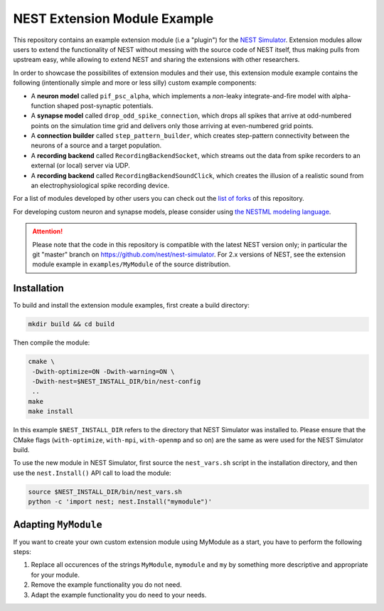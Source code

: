 NEST Extension Module Example
=============================

This repository contains an example extension module (i.e a "plugin") for
the `NEST Simulator <https://nest-simulator.org>`_. Extension modules allow
users to extend the functionality of NEST without messing with the source
code of NEST itself, thus making pulls from upstream easy, while allowing
to extend NEST and sharing the extensions with other researchers.

In order to showcase the possibilites of extension modules and their use,
this extension module example contains the following (intentionally simple
and more or less silly) custom example components:

* A **neuron model** called ``pif_psc_alpha``, which implements a
  *non*-leaky integrate-and-fire model with alpha-function shaped
  post-synaptic potentials.
* A **synapse model** called ``drop_odd_spike_connection``, which drops
  all spikes that arrive at odd-numbered points on the simulation time
  grid and delivers only those arriving at even-numbered grid points.
* A **connection builder** called ``step_pattern_builder``, which
  creates step-pattern connectivity between the neurons of a source
  and a target population.
* A **recording backend** called ``RecordingBackendSocket``, which
  streams out the data from spike recorders to an external (or local)
  server via UDP.
* A **recording backend** called ``RecordingBackendSoundClick``, which
  creates the illusion of a realistic sound from an electrophysiological
  spike recording device.

For a list of modules developed by other users you can check out the
`list of forks <https://github.com/nest/nest-extension-module/network/members>`_
of this repository.

For developing custom neuron and synapse models, please consider using
`the NESTML modeling language <https://nestml.readthedocs.org/>`_.

.. attention::

   Please note that the code in this repository is compatible with the latest
   NEST version only; in particular the git "master" branch on
   https://github.com/nest/nest-simulator. For 2.x versions of NEST, see the
   extension module example in ``examples/MyModule`` of the source distribution.


Installation
------------

To build and install the extension module examples, first create a build
directory:

.. code-block:: sh

   mkdir build && cd build

Then compile the module:

.. code-block:: sh

   cmake \
    -Dwith-optimize=ON -Dwith-warning=ON \
    -Dwith-nest=$NEST_INSTALL_DIR/bin/nest-config 
    ..
   make
   make install

In this example ``$NEST_INSTALL_DIR`` refers to the directory that NEST
Simulator was installed to. Please ensure that the CMake flags
(``with-optimize``, ``with-mpi``, ``with-openmp`` and so on) are the same
as were used for the NEST Simulator build.

To use the new module in NEST Simulator, first source the ``nest_vars.sh``
script in the installation directory, and then use the ``nest.Install()``
API call to load the module:

.. code-block:: sh

   source $NEST_INSTALL_DIR/bin/nest_vars.sh
   python -c 'import nest; nest.Install("mymodule")'


Adapting ``MyModule``
---------------------

If you want to create your own custom extension module using MyModule
as a start, you have to perform the following steps:

1. Replace all occurences of the strings ``MyModule``, ``mymodule``
   and ``my`` by something more descriptive and appropriate for your
   module.
2. Remove the example functionality you do not need.
3. Adapt the example functionality you do need to your needs.
